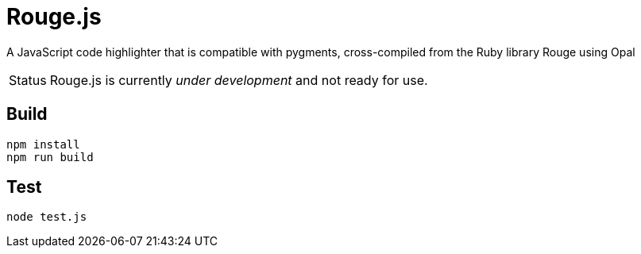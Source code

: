 = Rouge.js
// Aliases:
:project-name: Rouge.js

A JavaScript code highlighter that is compatible with pygments, cross-compiled from the Ruby library Rouge using Opal

[caption=Status]
CAUTION: {project-name} is currently _under development_ and not ready for use.

== Build

```
npm install
npm run build
```

== Test

```
node test.js
```
